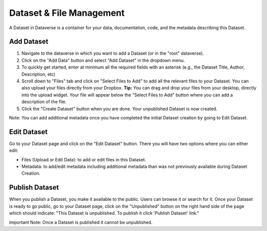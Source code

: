 Dataset & File Management
+++++++++++++++++++++++++++++

A Dataset in Dataverse is a container for your data, documentation, code, and the metadata describing this Dataset.

|image1|

Add Dataset
====================

#. Navigate to the dataverse in which you want to add a Dataset (or in the "root" dataverse). 
#. Click on the "Add Data" button and select "Add Dataset" in the dropdown menu.
#. To quickly get started, enter at minimum all the required fields with an asterisk (e.g., the Dataset Title, Author, 
   Description, etc)
#. Scroll down to "Files" tab and click on "Select Files to Add" to add all the relevant files to your Dataset. 
   You can also upload your files directly from your Dropbox. **Tip:** You can drag and drop your files from your desktop,
   directly into the upload widget. Your file will appear below the "Select Files to Add" button where you can add a
   description of the file.
#. Click the "Create Dataset" button when you are done. Your unpublished Dataset is now created. 

Note: You can add additional metadata once you have completed the initial Dataset creation by going to Edit Dataset. 


Edit Dataset
==================

Go to your Dataset page and click on the "Edit Dataset" button. There you will have two options where you can either edit:

- Files (Upload or Edit Data): to add or edit files in this Dataset.
- Metadata: to add/edit metadata including additional metadata than was not previously available during Dataset Creation.


Publish Dataset
====================

When you publish a Dataset, you make it available to the public. Users can
browse it or search for it. Once your Dataset is ready to go public, go to your Dataset page, 
click on the "Unpublished" button on the right hand side of the page which should indicate: 
"This Dataset is unpublished. To publish it click 'Publish Dataset' link."

Important Note: Once a Dataset is published it cannot be unpublished.

.. |image1| image:: ./img/DatasetDiagram.png
